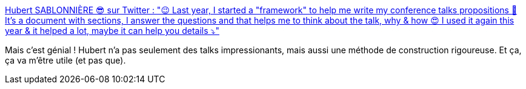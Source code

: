 :jbake-type: post
:jbake-status: published
:jbake-title: Hubert SABLONNIÈRE 😎 sur Twitter : "😉 Last year, I started a "framework" to help me write my conference talks propositions 🤔 It's a document with sections, I answer the questions and that helps me to think about the talk, why & how 😍 I used it again this year & it helped a lot, maybe it can help you details ⤵️"
:jbake-tags: conférence,préparation,process,documentation,_mois_janv.,_année_2020
:jbake-date: 2020-01-13
:jbake-depth: ../
:jbake-uri: shaarli/1578902915000.adoc
:jbake-source: https://nicolas-delsaux.hd.free.fr/Shaarli?searchterm=https%3A%2F%2Ftwitter.com%2Fhsablonniere%2Fstatuses%2F1216359689987948544&searchtags=conf%C3%A9rence+pr%C3%A9paration+process+documentation+_mois_janv.+_ann%C3%A9e_2020
:jbake-style: shaarli

https://twitter.com/hsablonniere/statuses/1216359689987948544[Hubert SABLONNIÈRE 😎 sur Twitter : "😉 Last year, I started a "framework" to help me write my conference talks propositions 🤔 It's a document with sections, I answer the questions and that helps me to think about the talk, why & how 😍 I used it again this year & it helped a lot, maybe it can help you details ⤵️"]

Mais c'est génial ! Hubert n'a pas seulement des talks impressionants, mais aussi une méthode de construction rigoureuse. Et ça, ça va m'être utile (et pas que).
